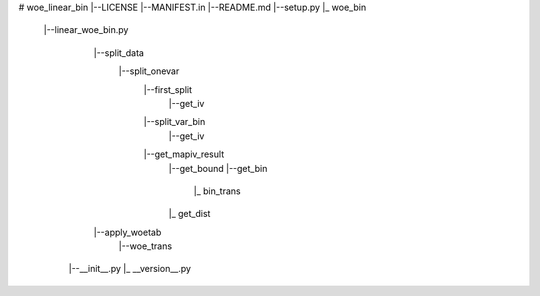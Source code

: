# woe_linear_bin
|--LICENSE
|--MANIFEST.in
|--README.md
|--setup.py
|_ woe_bin
   |--linear_woe_bin.py
      |--split_data
         |--split_onevar
            |--first_split
               |--get_iv
            |--split_var_bin
               |--get_iv
            |--get_mapiv_result
               |--get_bound
               |--get_bin
                  |_ bin_trans
               |_ get_dist              
      |--apply_woetab
         |--woe_trans
    |--__init__.py
    |_ __version__.py
